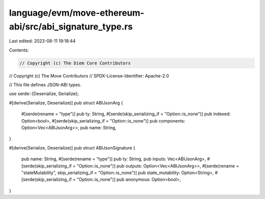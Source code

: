 language/evm/move-ethereum-abi/src/abi_signature_type.rs
========================================================

Last edited: 2023-08-11 19:18:44

Contents:

.. code-block:: rs

    // Copyright (c) The Diem Core Contributors
// Copyright (c) The Move Contributors
// SPDX-License-Identifier: Apache-2.0

// This file defines JSON-ABI types.

use serde::{Deserialize, Serialize};

#[derive(Serialize, Deserialize)]
pub struct ABIJsonArg {
    #[serde(rename = "type")]
    pub ty: String,
    #[serde(skip_serializing_if = "Option::is_none")]
    pub indexed: Option<bool>,
    #[serde(skip_serializing_if = "Option::is_none")]
    pub components: Option<Vec<ABIJsonArg>>,
    pub name: String,
}

#[derive(Serialize, Deserialize)]
pub struct ABIJsonSignature {
    pub name: String,
    #[serde(rename = "type")]
    pub ty: String,
    pub inputs: Vec<ABIJsonArg>,
    #[serde(skip_serializing_if = "Option::is_none")]
    pub outputs: Option<Vec<ABIJsonArg>>,
    #[serde(rename = "stateMutability", skip_serializing_if = "Option::is_none")]
    pub state_mutability: Option<String>,
    #[serde(skip_serializing_if = "Option::is_none")]
    pub anonymous: Option<bool>,
}


